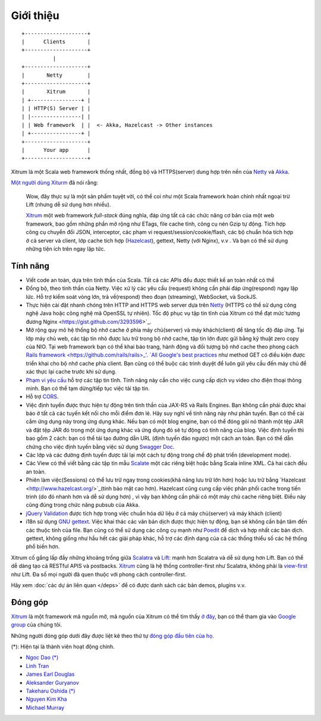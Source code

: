 Giới thiệu
============

::

  +--------------------+
  |      Clients       |
  +--------------------+
            |
  +--------------------+
  |       Netty        |
  +--------------------+
  |       Xitrum       |
  | +----------------+ |
  | | HTTP(S) Server | |
  | |----------------| |
  | | Web framework  | |  <- Akka, Hazelcast -> Other instances
  | +----------------+ |
  +--------------------+
  |      Your app      |
  +--------------------+

Xitrum là một Scala web framework thống nhất, đồng bộ và HTTPS(server) dung hợp
trên nền của `Netty <http://netty.io/>`_ và `Akka <http://akka.io/>`_.

`Một người dùng Xiturm <https://groups.google.com/group/xitrum-framework/msg/d6de4865a8576d39>`_ đã nói rằng:

  Wow, đây thực sự là một sản phẩm tuyệt vời, có thể coi như một Scala framework
  hoàn chỉnh nhất ngoại trừ Lift (nhưng dễ sử dụng hơn nhiều).

  `Xitrum <http://xitrum-framework.github.io/>`_ một web framework `full-stack` đúng nghĩa, đáp ứng tất cả các 
  chức năng cơ bản của một web framework, bao gồm những phần mở rộng như ETags, file cache tĩnh, công cụ nén 
  Gzip tự động. Tích hợp công cụ chuyển đổi JSON, interceptor, các phạm vi request/session/cookie/flash, các bộ 
  chuẩn hóa tích hợp ở cả server và client, lớp cache tích hợp (`Hazelcast <http://www.hazelcast.org/>`_), 
  gettext, Netty (với Nginx), v.v . Và bạn có thể sử dụng những tiện ích trên ngay lập tức.

Tính năng
--------

* Viết code an toàn, dựa trên tinh thần của Scala. Tất cả các APIs đều được thiết kế an toàn nhất có thể
* Đồng bộ, theo tinh thần của Netty. Việc xử lý các yêu cầu (request) không cần phải đáp ứng(respond) ngay lập lức.
  Hỗ trợ kiểm soát vòng lớn, trả về(respond) theo đoạn (streaming), WebSocket, và SockJS.
* Thực hiện cài đặt nhanh chóng trên HTTP and HTTPS web server dựa trên `Netty <http://netty.io/>`_
  (HTTPS có thể sử dụng công nghệ Java hoặc công nghệ mã OpenSSL tự nhiên).
  Tốc độ phục vụ tập tin tĩnh của Xitrum có thể đạt mức`tương đương Nginx <https://gist.github.com/3293596>`_.
* Mở rộng quy mô hệ thống bộ nhớ cache ở phía máy chủ(server) và máy khách(client) để tăng tốc độ đáp ứng.
  Tại lớp máy chủ web, các tập tin nhỏ được lưu trữ trong bộ nhớ cache, tập tin lớn được gửi bằng kỹ thuật 
  zero copy của NIO. 
  Tại web framework bạn có thể khai báo trang, hành động và đối tượng bộ nhớ cache theo phong cách `Rails 
  framework <https://github.com/rails/rails>_'.
  `All Google's best practices <http://code.google.com/speed/page-speed/docs/rules_intro.html>`_
  như method GET có điều kiện được triển khai cho bộ nhớ cache phía client.
  Bạn cũng có thể buộc các trình duyệt để luôn gửi yêu cầu đến máy chủ để xác thực lại cache trước khi sử dụng.
* `Phạm vi yêu cầu <http://en.wikipedia.org/wiki/Byte_serving>`_ hỗ trợ các tập tin tĩnh. 
  Tính năng này cần cho việc cung cấp dịch vụ video cho điện thoại thông minh.
  Bạn có thể tạm dừng/tiếp tục việc tải tập tin.
* Hỗ trợ `CORS <http://en.wikipedia.org/wiki/Cross-origin_resource_sharing>`_.
* Việc định tuyến được thực hiện tự động trên tinh thần của JAX-RS và Rails Engines. 
  Bạn không cần phải được khai báo ở tất cả các tuyến kết nối cho mỗi điểm đơn lẻ.
  Hãy suy nghĩ về tính năng này như phân tuyến. Bạn có thể cài cắm ứng dụng này trong ứng dụng khác.
  Nếu bạn có một blog engine, bạn có thể đóng gói nó thành một tệp JAR và đặt tệp JAR đó trong một
  ứng dụng khác và ứng dụng đó sẽ tự động có tính năng của blog.
  Việc định tuyến thì bao gồm 2 cách: bạn có thể tái tạo đường dẫn URL (định tuyến đảo ngược) một cách an toàn.
  Bạn có thể dẫn chứng cho việc định tuyến bằng việc sử dụng `Swagger Doc <http://swagger.wordnik.com/>`_.
* Các lớp và các đường định tuyến được tải lại một cách tự động trong chế độ phát triển (development mode).
* Các View có thể viết bằng các tập tin mẫu `Scalate <http://scalate.fusesource.org/>`_
  một các riêng biệt hoặc bằng Scala inline XML. Cả hai cách đều an toàn.
* Phiên làm việc(Sessions) có thể lưu trữ ngay trong cookies(khả năng lưu trữ lớn hơn) hoặc lưu trữ bằng 
  `Hazelcast <http://www.hazelcast.org/>`_(tính bảo mật cao hơn).
  Hazelcast cũng cung cấp việc phân phối cache trong tiến trình (do đó nhanh hơn và dễ sử dụng hơn) ,
  vì vậy bạn không cần phải có một máy chủ cache riêng biệt. Điều này cũng đúng trong chức năng pubsub của Akka.
* `jQuery Validation <http://jqueryvalidation.org/>`_ được tích hợp trong việc chuẩn hóa dữ liệu ở cả máy chủ(server) và máy khách
  (client)
* i18n sử dụng `GNU gettext <http://en.wikipedia.org/wiki/GNU_gettext>`_.
  Việc khai thác các văn bản dịch được thực hiện tự động, bạn sẽ không cần bận tâm đến các thuộc tính của file.
  Bạn cũng có thể sử dụng các công cụ mạnh như `Poedit <http://www.poedit.net/screenshots.php>`_ để dịch và hợp nhất các bản dịch.
  gettext, không giống như hầu hết các giải pháp khác, hỗ trợ các định dạng của cả các thống thiểu số các hệ thống phổ biến hơn.

Xitrum cố gắng lấp đầy những khoảng trống giữa `Scalatra <https://github.com/scalatra/scalatra>`_
và `Lift <http://liftweb.net/>`_: mạnh hơn Scalatra và dễ sử dụng hơn Lift. Bạn có thể dễ dàng tạo cả RESTful APIS và postbacks.
`Xitrum <http://xitrum-framework.github.io/>`_ cũng là hệ thống controller-first như Scalatra, không phải là 
`view-first <http://www.assembla.com/wiki/show/liftweb/View_First>`_ như Lift.
Đa số mọi người đã quen thuộc với phong cách controller-first.

Hãy xem :doc:`các dự án liên quan </deps>` để có được danh sách các bản demos, plugins v.v.

Đóng góp
------------

`Xitrum <http://xitrum-framework.github.io/>`_ là một framework mã nguồn mở, mã nguồn của Xitrum có thể tìm thấy 
`ở đây <https://github.com/xitrum-framework/xitrum>`_,
bạn có thể tham gia vào `Google group <http://groups.google.com/group/xitrum-framework>`_ của chúng tôi.

Những người đóng góp dưới đây được liệt kê theo thứ tự 
`đóng góp đầu tiên của họ <https://github.com/xitrum-framework/xitrum/graphs/contributors>`_.

(*): Hiện tại là thành viên hoạt động chính.

* `Ngoc Dao (*) <https://github.com/ngocdaothanh>`_
* `Linh Tran <https://github.com/alide>`_
* `James Earl Douglas <https://github.com/earldouglas>`_
* `Aleksander Guryanov <https://github.com/caiiiycuk>`_
* `Takeharu Oshida (*) <https://github.com/georgeOsdDev>`_
* `Nguyen Kim Kha <https://github.com/kimkha>`_
* `Michael Murray <https://github.com/murz>`_
